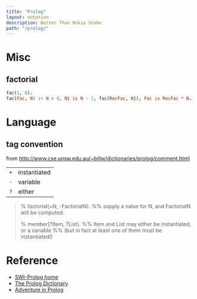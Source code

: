 #+OPTIONS: toc:nil -:nil H:6 ^:nil
#+EXCLUDE_TAGS: noexport
#+BEGIN_SRC yaml
---
title: "Prolog"
layout: notation
description: Better Than Nokia Snake
path: "/prolog/"
---
#+END_SRC

* Books :noexport:
** [[https://pragprog.com/book/btlang/seven-languages-in-seven-weeks][Seven Languages in Seven Weeks]], by Bruce A. Tate

- facts
- rules

*** day 2 lists & math

counting

#+BEGIN_SRC prolog
count(0, []).
count(Count, [Head|Tail]) :-
    count(Sum, Tail),
    Count is Sum + 1.
#+END_SRC

sum

#+BEGIN_SRC prolog
sum(0, []).
sum(Total, [Head|Tail]) :-
    sum(Sum, Tail),
    Total is Sum + Head.
#+END_SRC

average

#+BEGIN_SRC prolog
average(List) :-
    sum(Sum, List),
    count(Count, List),
    Average is Sum/Count.
#+END_SRC

psuedo reduction for summing [1, 3, 5]

#+BEGIN_SRC prolog
count(0, []).
count(Count, [Head|Tail]) :- count(TailCount, Tail), Count is TailCount + 1.

sum(0, []).
sum(Total, [Head|Tail]) :-
    sum(Sum, Tail),
    Total is Sum + Head

    Total is Sum + 1
    Total is (when Tail is []) + 1
    Total is (sum(Total = Sum, [3, 5])) + 1

    Total is (
        sum(Total = Sum, [3, 5])
        sum(Sum, Tail = [5]),
        Sum is (sum(Total = Sum, [5])
            sum(Sum = 0, Tail = []),
            Sum is 0 + 5 = 5
        ) + 3
    ) + 1

    sum(Total = Sum, [3, 5])
    sum(Sum, Tail = [5]),
    Sum is (when Tail is []) + 1

    sum(Total = Sum, [5])
    sum(Sum = 0, Tail = []),
    Sum is 0 + 1


sum(What, [1, 3, 5]).
#+END_SRC

**** append

#+BEGIN_SRC prolog
append([miles], [sergei], [miles, sergei]).

append([miles], [sergei], Pets).

append([miles], Who, [miles, sergei]).

append(Who, [sergei], [miles, sergei]).

append(Who1, Who2, [miles, sergei, maisey]).
#+END_SRC

**** concatenate

#+BEGIN_SRC prolog
concatenate([], List, List).
concatenate([Head|Tail1], List, [Head|Tail2]) :-
    concatenate(Tail1, List, Tail2).
#+END_SRC

*** lists

#+BEGIN_EXAMPLE
?- [a,b,c] = [A|[A2|A3]].
A = a,
A2 = b,
A3 = [c].

?- [a,b,c] = [A | [A2|A3]].
A = a,
A2 = b,
A3 = [c].

?- [a,b,c] = [A | [A2 |  A3]].
A = a,
A2 = b,
A3 = [c].

?- [a,b,c] = [ A | [ A2 | A3 ] ].
A = a,
A2 = b,
A3 = [c].

?- [ a , b , c ] = [ A | [ A2 | A3 ] ].
A = a,
A2 = b,
A3 = [c].

?- [a,b,c,d,e,f] = [_|[_|[C|_]]].
C = c.

?- [a,b,c,d,e,f] = [_, _, C, _, _, _].
C = c.

?- [a,b,c,d,e,f] = [_, _, [C|_]].
false.

?- [a,b,c,d,e,f] = [_, _|[Head|_]].
Head = c.

?- [a,b,c,d,e,f] = [_, _, C].
false.

?- [a,b,c,d,e,f] = [_, _, C|_].
C = c.
#+END_EXAMPLE

* Misc
** factorial

#+BEGIN_SRC prolog
fac(1, 0).
fac(Fac, N) :- N > 0, N1 is N - 1, fac(RecFac, N1), Fac is RecFac * N.
#+END_SRC

* Language
** tag convention

from http://www.cse.unsw.edu.au/~billw/dictionaries/prolog/comment.html

| ~+~ | instantiated |
| ~-~ | variable     |
| ~?~ | either       |

#+BEGIN_QUOTE
% factorial(+N, -FactorialN).
%% supply a value for N, and FactorialN will be computed.

% member(?Item, ?List).
%% Item and List may either be instantiated, or a variable
%% (but in fact at least one of them must be instantiated!)
#+END_QUOTE
* Reference

- [[http://www.swi-prolog.org/][SWI-Prolog home]]
- [[http://www.cse.unsw.edu.au/~billw/dictionaries/prolog/prolog-about.html][The Prolog Dictionary]]
- [[http://www.amzi.com/AdventureInProlog/advtop.php][Adventure in Prolog]]
